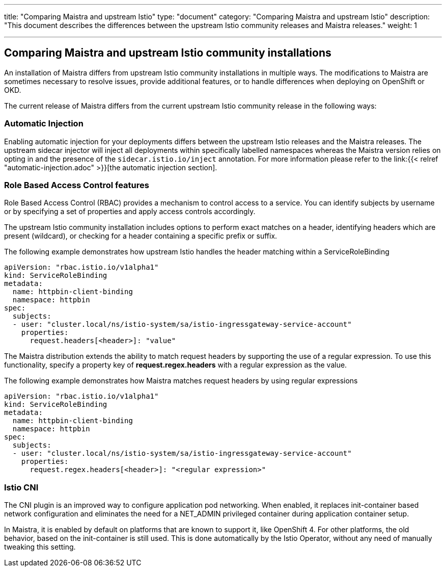 ---
title: "Comparing Maistra and upstream Istio"
type: "document"
category: "Comparing Maistra and upstream Istio"
description: "This document describes the differences between the upstream Istio community releases and Maistra releases."
weight: 1

---
== Comparing Maistra and upstream Istio community installations
:toc:

An installation of Maistra differs from upstream Istio community installations in multiple ways. The modifications to Maistra are sometimes necessary to resolve issues, provide additional features, or to handle differences when deploying on OpenShift or OKD.

The current release of Maistra differs from the current upstream Istio community release in the following ways:

=== Automatic Injection

Enabling automatic injection for your deployments differs between the upstream Istio releases and the Maistra releases.  The upstream sidecar injector will inject all deployments within specifically labelled namespaces whereas the Maistra version relies on opting in and the presence of the `sidecar.istio.io/inject` annotation.  For more information please refer to the link:{{< relref "automatic-injection.adoc" >}}[the automatic injection section].

=== Role Based Access Control features

Role Based Access Control (RBAC) provides a mechanism to control access to a service. You can identify subjects by username or by specifying a set of properties and apply access controls accordingly.

The upstream Istio community installation includes options to perform exact matches on a header, identifying headers which are present (wildcard), or checking for a header containing a specific prefix or suffix.

The following example demonstrates how upstream Istio handles the header matching within a ServiceRoleBinding
[source,yaml]
----
apiVersion: "rbac.istio.io/v1alpha1"
kind: ServiceRoleBinding
metadata:
  name: httpbin-client-binding
  namespace: httpbin
spec:
  subjects:
  - user: "cluster.local/ns/istio-system/sa/istio-ingressgateway-service-account"
    properties:
      request.headers[<header>]: "value"
----

The Maistra distribution extends the ability to match request headers by supporting the use of a regular expression. To use this functionality, specify a property key of *request.regex.headers* with a regular expression as the value.

The following example demonstrates how Maistra matches request headers by using regular expressions
[source,yaml]
----
apiVersion: "rbac.istio.io/v1alpha1"
kind: ServiceRoleBinding
metadata:
  name: httpbin-client-binding
  namespace: httpbin
spec:
  subjects:
  - user: "cluster.local/ns/istio-system/sa/istio-ingressgateway-service-account"
    properties:
      request.regex.headers[<header>]: "<regular expression>"
----

=== Istio CNI 

The CNI plugin is an improved way to configure application pod networking. When enabled, it replaces init-container based network configuration and eliminates the need for a NET_ADMIN privileged container during application container setup.

In Maistra, it is enabled by default on platforms that are known to support it, like OpenShift 4. For other platforms, the old behavior, based on the init-container is still used. This is done automatically by the Istio Operator, without any need of manually tweaking this setting.
